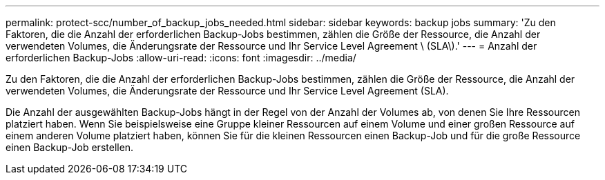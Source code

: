---
permalink: protect-scc/number_of_backup_jobs_needed.html 
sidebar: sidebar 
keywords: backup jobs 
summary: 'Zu den Faktoren, die die Anzahl der erforderlichen Backup-Jobs bestimmen, zählen die Größe der Ressource, die Anzahl der verwendeten Volumes, die Änderungsrate der Ressource und Ihr Service Level Agreement \ (SLA\).' 
---
= Anzahl der erforderlichen Backup-Jobs
:allow-uri-read: 
:icons: font
:imagesdir: ../media/


[role="lead"]
Zu den Faktoren, die die Anzahl der erforderlichen Backup-Jobs bestimmen, zählen die Größe der Ressource, die Anzahl der verwendeten Volumes, die Änderungsrate der Ressource und Ihr Service Level Agreement (SLA).

Die Anzahl der ausgewählten Backup-Jobs hängt in der Regel von der Anzahl der Volumes ab, von denen Sie Ihre Ressourcen platziert haben. Wenn Sie beispielsweise eine Gruppe kleiner Ressourcen auf einem Volume und einer großen Ressource auf einem anderen Volume platziert haben, können Sie für die kleinen Ressourcen einen Backup-Job und für die große Ressource einen Backup-Job erstellen.
